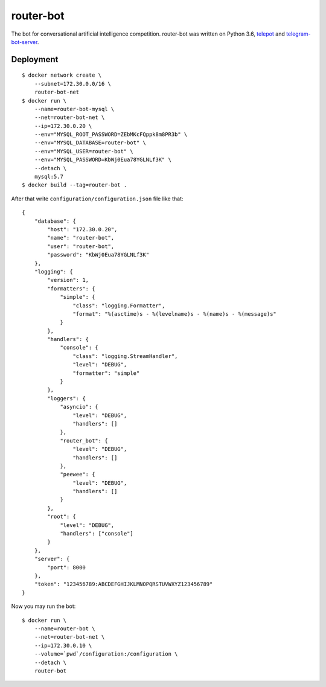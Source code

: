router-bot
==========

The bot for conversational artificial intelligence competition. router-bot was written on Python 3.6, `telepot <https://github.com/nickoala/telepot>`_ and `telegram-bot-server <https://github.com/quasiyoke/telegram-bot-server>`_.

Deployment
----------

::

    $ docker network create \
        --subnet=172.30.0.0/16 \
        router-bot-net
    $ docker run \
        --name=router-bot-mysql \
        --net=router-bot-net \
        --ip=172.30.0.20 \
        --env="MYSQL_ROOT_PASSWORD=ZEbMKcFQppk8m8PR3b" \
        --env="MYSQL_DATABASE=router-bot" \
        --env="MYSQL_USER=router-bot" \
        --env="MYSQL_PASSWORD=KbWj0Eua78YGLNLf3K" \
        --detach \
        mysql:5.7
    $ docker build --tag=router-bot .

After that write ``configuration/configuration.json`` file like that::

    {
        "database": {
            "host": "172.30.0.20",
            "name": "router-bot",
            "user": "router-bot",
            "password": "KbWj0Eua78YGLNLf3K"
        },
        "logging": {
            "version": 1,
            "formatters": {
                "simple": {
                    "class": "logging.Formatter",
                    "format": "%(asctime)s - %(levelname)s - %(name)s - %(message)s"
                }
            },
            "handlers": {
                "console": {
                    "class": "logging.StreamHandler",
                    "level": "DEBUG",
                    "formatter": "simple"
                }
            },
            "loggers": {
                "asyncio": {
                    "level": "DEBUG",
                    "handlers": []
                },
                "router_bot": {
                    "level": "DEBUG",
                    "handlers": []
                },
                "peewee": {
                    "level": "DEBUG",
                    "handlers": []
                }
            },
            "root": {
                "level": "DEBUG",
                "handlers": ["console"]
            }
        },
        "server": {
            "port": 8000
        },
        "token": "123456789:ABCDEFGHIJKLMNOPQRSTUVWXYZ123456789"
    }

Now you may run the bot::

    $ docker run \
        --name=router-bot \
        --net=router-bot-net \
        --ip=172.30.0.10 \
        --volume=`pwd`/configuration:/configuration \
        --detach \
        router-bot
